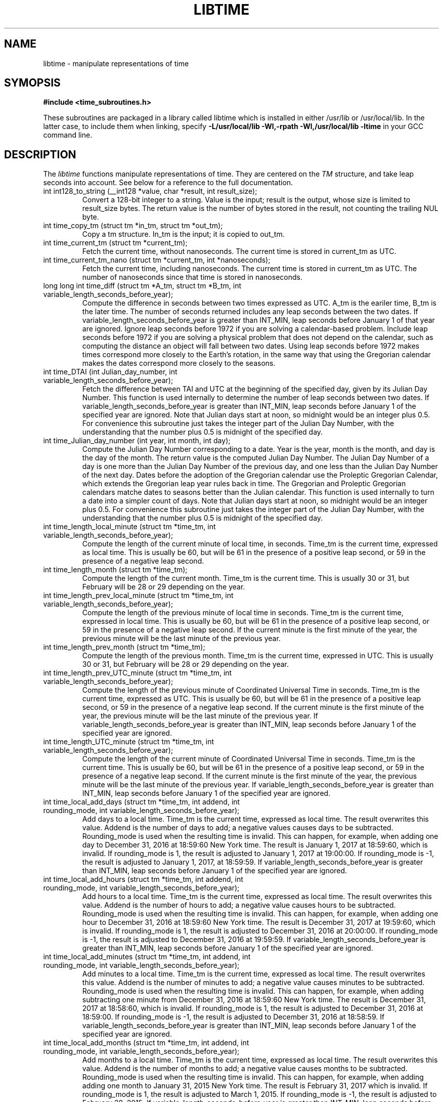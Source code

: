 .TH LIBTIME 3 "2019-11-04" "John Sauter"
.SH NAME
libtime \- manipulate representations of time
.SH SYMOPSIS
.B #include <time_subroutines.h>
.sp
These subroutines are packaged in a library called libtime which is
installed in either /usr/lib or /usr/local/lib.  In the latter case,
to include them when linking,
specify \fB -L/usr/local/lib -Wl,-rpath -Wl,/usr/local/lib -ltime \fR
in your GCC command line.
.SH DESCRIPTION
The \fI libtime \fR
functions manipulate representations of time.  They are centered
on the \fI TM \fR structure, and take leap seconds into account.
See below for a reference to the full documentation.
.sp
.TP
int int128_to_string (__int128 *value, char *result, int result_size);
Convert a 128-bit integer to a string.
Value is the input; result is the output, whose size is limited
to result_size bytes.
The return value is the number of bytes stored in the result,
not counting the trailing NUL byte.
.sp
.TP
int time_copy_tm (struct tm *in_tm, struct tm *out_tm);
Copy a tm structure.  In_tm is the input; it is copied to out_tm.
.sp
.TP
int time_current_tm (struct tm *current_tm);
Fetch the current time, without nanoseconds.  The current time is stored
in current_tm as UTC.
.sp
.TP
int time_current_tm_nano (struct tm *current_tm, int *nanoseconds);
Fetch the current time, including nanoseconds.  The current time is stored
in current_tm as UTC.  The number of nanoseconds since that time is stored
in nanoseconds.
.sp
.TP
long long int time_diff (struct tm *A_tm, struct tm *B_tm, int variable_length_seconds_before_year);
Compute the difference in seconds between two times expressed as UTC.
A_tm is the eariler
time, B_tm is the later time.  The number of seconds returned includes
any leap seconds between the two dates.  If variable_length_seconds_before_year
is greater than INT_MIN, leap seconds before January 1 of that year are
ignored.  Ignore leap seconds before 1972
if you are solving a calendar-based problem.  Include leap seconds before 1972
if you are solving a physical problem that does not depend on the calendar,
such as computing the distance an object will fall between two dates.
Using leap seconds before 1972 makes times correspond more closely to the
Earth's rotation, in the same way that using the Gregorian calendar makes
the dates correspond more closely to the seasons.
.sp
.TP
int time_DTAI (int Julian_day_number, int variable_length_seconds_before_year);
Fetch the difference between TAI and UTC at the beginning
of the specified day, given by its Julian Day Number.
This function is used internally to
determine the number of leap seconds between two dates.  If
variable_length_seconds_before_year is greater than INT_MIN,
leap seconds before January 1 of the specified year are ignored.
Note that Julian days start at noon, so midnight would be an
integer plus 0.5.  For convenience this subroutine just takes
the integer part of the Julian Day Number, with the understanding
that the number plus 0.5 is midnight of the specified day.
.sp
.TP
int time_Julian_day_number (int year, int month, int day);
Compute the Julian Day Number corresponding to a date.
Year is the year, month is the month, and day is the day of the month.
The return value is the computed Julian Day Number.  The Julian Day Number
of a day is one more than the Julian Day Number of the previous day,
and one less than the Julian Day Number of the next day.
Dates before the
adoption of the Gregorian calendar use the Proleptic Gregorian Calendar,
which extends the Gregorian leap year rules back in time.  The Gregorian and
Proleptic Gregorian calendars matche dates to seasons better than the Julian
calendar.  This function is used internally to turn a date into a simpler
count of days.
Note that Julian days start at noon, so midnight would be an
integer plus 0.5.  For convenience this subroutine just takes
the integer part of the Julian Day Number, with the understanding
that the number plus 0.5 is midnight of the specified day.
.sp
.TP
int time_length_local_minute (struct tm *time_tm, int variable_length_seconds_before_year);
Compute the length of the current minute of local time, in seconds.
Time_tm is the current time, expressed as local time.
This is usually be 60, but will be 61 in the presence of a positive leap second,
or 59 in the presence of a negative leap second.
.sp
.TP
int time_length_month (struct tm *time_tm);
Compute the length of the current month.  Time_tm is the current time.
This is usually 30 or 31, but
February will be 28 or 29 depending on the year.
.sp
.TP
int time_length_prev_local_minute (struct tm *time_tm, int variable_length_seconds_before_year);
Compute the length of the previous minute of local time in seconds.
Time_tm is the current time, expressed in local time.
This is usually be 60, but will be 61 in the presence of a positive leap second,
or 59 in the presence of a negative leap second.  If the current minute is
the first minute of the year, the previous minute will be the last minute
of the previous year.
.sp
.TP
int time_length_prev_month (struct tm *time_tm);
Compute the length of the previous month.  Time_tm is the current time,
expressed in UTC.  This is usually 30 or 31, but
February will be 28 or 29 depending on the year.
.sp
.TP
int time_length_prev_UTC_minute (struct tm *time_tm, int variable_length_seconds_before_year);
Compute the length of the previous minute of Coordinated Universal Time in
seconds.  Time_tm is the current time, expressed as UTC.
This is usually be 60, but will be 61 in the presence of a positive leap second,
or 59 in the presence of a negative leap second.  If the current minute is
the first minute of the year, the previous minute will be the last minute
of the previous year.
If variable_length_seconds_before_year is greater than INT_MIN,
leap seconds before January 1 of the specified year
are ignored.
.sp
.TP
int time_length_UTC_minute (struct tm *time_tm, int variable_length_seconds_before_year);
Compute the length of the current minute of Coordinated Universal Time in
seconds.  Time_tm is the current time.
This is usually be 60, but will be 61 in the presence of a positive leap second,
or 59 in the presence of a negative leap second.  If the current minute is
the first minute of the year, the previous minute will be the last minute
of the previous year.
If variable_length_seconds_before_year is greater than INT_MIN,
leap seconds before January 1 of the specified year
are ignored.
.sp
.TP
int time_local_add_days (struct tm *time_tm, int addend, int rounding_mode, int variable_length_seconds_before_year);
Add days to a local time.  Time_tm is the current time, expressed as local time.
The result overwrites this value.  Addend is the number of days to add;
a negative values causes days to be subtracted.
Rounding_mode is used when the resulting time is invalid.  This can happen,
for example, when adding one day to December 31, 2016 at 18:59:60 New York time.
The result is January 1, 2017 at 18:59:60, which is invalid.  If rounding_mode
is 1, the result is adjusted to January 1, 2017 at 19:00:00.  If rounding_mode
is -1, the result is adjusted to January 1, 2017, at 18:59:59.
If variable_length_seconds_before_year is greater than INT_MIN,
leap seconds before January 1 of the specified year
are ignored.
.sp
.TP
int time_local_add_hours (struct tm *time_tm, int addend, int rounding_mode, int variable_length_seconds_before_year);
Add hours to a local time.  Time_tm is the current time, expressed as local
time.  The result overwrites this value.  Addend is the number of hours to add;
a negative value causes hours to be subtracted.
Rounding_mode is used when the resulting time is invalid.  This can
happen, for example, when adding one hour to December 31, 2016 at 18:59:60
New York time.  The result is December 31, 2017 at 19:59:60, which is invalid.
If rounding_mode is 1, the result is adjusted to December 31, 2016 at 20:00:00.
If rounding_mode is -1, the result is adjusted to December 31, 2016 at 19:59:59.
If variable_length_seconds_before_year is greater than INT_MIN,
leap seconds before January 1 of the specified year
are ignored.
.sp
.TP
int time_local_add_minutes (struct tm *time_tm, int addend, int rounding_mode, int variable_length_seconds_before_year);
Add minutes to a local time.  Time_tm is the current time, expressed as local
time.  The result overwrites this value.  Addend is the number of minutes to
add; a negative value causes minutes to be subtracted.
Rounding_mode is used when the resulting time is invalid.  This can
happen, for example, when adding subtracting one minute from December 31, 2016
at 18:59:60 New York time.  The result is December 31, 2017 at 18:58:60,
which is invalid.
If rounding_mode is 1, the result is adjusted to December 31, 2016 at 18:59:00.
If rounding_mode is -1, the result is adjusted to December 31, 2016 at 18:58:59.
If variable_length_seconds_before_year is greater than INT_MIN,
leap seconds before January 1 of the specified year
are ignored.
.sp
.TP
int time_local_add_months (struct tm *time_tm, int addend, int rounding_mode, int variable_length_seconds_before_year);
Add months to a local time.  Time_tm is the current time, expressed as local
time.  The result overwrites this value.  Addend is the number of months to
add; a negative value causes months to be subtracted.
Rounding_mode is used when the resulting time is invalid.  This can
happen, for example, when adding adding one month to January 31, 2015
New York time.  The result is February 31, 2017 which is invalid.
If rounding_mode is 1, the result is adjusted to March 1, 2015.
If rounding_mode is -1, the result is adjusted to February 28, 2015.
If variable_length_seconds_before_year is greater than INT_MIN,
leap seconds before January 1 of the specified year
are ignored.
.sp
.TP
int time_local_add_seconds (struct tm *time_tm, long long int add_seconds, int variable_length_seconds_before_year);
Add seconds to a local time.  Time_tm is the current time, expressed as local
time.  Add_seconds is the number of seconds to add.  Note that it is a 64-bit
integer, to facilitate navigating by seconds through a large span of time.
If variable_length_seconds_before_year is greater than INT_MIN,
leap seconds before January 1 of the specified year
are ignored.
.sp
.TP
int time_local_add_seconds_ns (struct tm *time_tm, long long int *nanoseconds, long long int add_seconds, long long int add_nanoseconds, int variable_length_seconds_before_year);
Add seconds and nanoseconds to a local time.  Time_tm is the current time,
expressed as local time.  Nanoseconds is the number of nanoseconds since
time_tm, which can only express time to the second.  The result overwrites
time_tm and nanoseconds.  Add_seconds is the number of seconds to add.
Add_nanoseconds is the number of nanoseconds to add.  If you just want to
navigate the calendar by nanoseconds, you can keep add_seconds 0 and put
the entire span in add_nanoseconds.
If variable_length_seconds_before_year is greater than INT_MIN,
leap seconds before January 1 of the specified year
are ignored.
.sp
.TP
int time_local_add_years (struct tm *time_tm, int addend, int rounding_mode, int variable_length_seconds_before_year);
Add years to a local time.  Time_tm is the current time, expressed as local
time.  The result overwrites this value.
Addend is the number of years to
add; a negative value causes years to be subtracted.
Rounding_mode is used when the resulting time is invalid.  This can
happen, for example, when adding subtracting one year from December 31, 2016
at 18:59:60 New York time.  The result is December 31, 2015 at 18:59:60,
which is invalid.
If rounding_mode is 1, the result is adjusted to December 31, 2015 at 19:00:00.
If rounding_mode is -1, the result is adjusted to December 31, 2015 at 18:59:59.
If variable_length_seconds_before_year is greater than INT_MIN,
leap seconds before January 1 of the specified year
are ignored.
.sp
.TP
int time_local_normalize (struct tm *time_tm, long long int seconds, int variable_length_seconds_before_year);
Make sure all of the fields of a tm structure containing local time are
within their valid ranges.  Time_tm is the TM value to be normalized; the
result overwrites this value.  Seconds holds the seconds value from the
TM structure, so it can be a 64-bit value.
If variable_length_seconds_before_year is greater than INT_MIN,
leap seconds before January 1 of the specified year
are ignored.
This function is used internally to make sure the TM structure shows a valid
time before returning it.
.sp
.TP
int time_local_to_UTC (struct tm *local_time, struct tm *coordinated_universal_time, int variable_length_seconds_before_year);
Convert local time to Coordinated Universal Time.  Local_time is the input,
coordinated_universal_time is the ouutput.
If variable_length_seconds_before_year is greater than INT_MIN,
leap seconds before January 1 of the specified year
are ignored.
.sp
.TP
int time_sleep_until (struct tm *time_tm, int nanoseconds, int variable_length_seconds_before_year);
Sleep until a specified Coordinated Universal Time.
Time_tm is the target of the sleep, to the second.  Nanoseconds specifies
the number of nanoseconds after time_tm is the targer.  If the specified time
is in the past this function returns immediately; otherwise it sleeps until
at least the specified time, and then returns.
If variable_length_seconds_before_year is greater than INT_MIN,
leap seconds before January 1 of the specified year
are ignored when computing the amount of time to sleep.
.sp
.TP
int time_tm_nano_to_integer (struct tm *input_tm, int input_nanoseconds, __int128 *result);
Convert the time and nanoseconds to a 128-bit integer.
Input_tm is the time to convert, to the second; input_nanoseconds is
the additional nanoseconds.  Result is the result.
.sp
.TP
int time_tm_nano_to_string (struct tm *input_tm, int input_nanoseconds, char *current_time_string, int current_time_string_length);
Convert the time and nanoseconds to a string.
Input_tm is the time to convert, to the second; input_nanoseconds is
the additional nanoseconds.  Current_time_string is the result, with its
length limited to current_time_string_length bytes.  The format follows RFC 3339
and ISO 8601 and can handle both UTC and local time.
The return value is the number of bytes stored in the string, not counting
the trailing NUL byte.
.sp
.TP
int time_tm_to_integer (struct tm *input_tm, long long int *result);
Convert the time to a long long integer.
Input_tm is the time to be coverted; result is the result.
.sp
.TP
int time_tm_to_string (struct tm *input_tm, char *current_time_string, int current_time_string_length);
Convert the time to a string.  Input_tm is the time to convert.
Current_time_string is the result, with its
length limited to current_time_string_length bytes.  The format follows RFC 3339
and ISO 8601 and can handle both UTC and local time.
The return value is the number of bytes stored in the string, not counting
the trailing NUL byte.
.sp
.TP
int time_UTC_add_days (struct tm *time_tm, int addend, int rounding_mode, int variable_length_seconds_before_year);
Add days to a Coordinated Universal Time.
Time_tm is the current time, expressed as UTC.
The result overwrites this value.  Addend is the number of days to add;
a negative values causes days to be subtracted.
Rounding_mode is used when the resulting time is invalid.  This can happen,
for example, when adding one day to December 31, 2016 at 23:59:60.
The result is January 1, 2017 at 23:59:60, which is invalid.  If rounding_mode
is 1, the result is adjusted to January 2, 2017 at 00:00:00.  If rounding_mode
is -1, the result is adjusted to January 1, 2017, at 23:59:59.
If variable_length_seconds_before_year is greater than INT_MIN,
leap seconds before January 1 of the specified year
are ignored.
.sp
.TP
int time_UTC_add_hours (struct tm *time_tm, int addend, int rounding_mode, int variable_length_seconds_after_year);
Add hours to a Coordinated Universal Time.
Time_tm is the current time, expressed as UTC.
The result overwrites this value.  Addend is the number of hours to add;
a negative values causes hours to be subtracted.
Rounding_mode is used when the resulting time is invalid.  This can happen,
for example, when adding one hour to December 31, 2016 at 23:59:60.
The result is January 1, 2017 at 00:59:60, which is invalid.  If rounding_mode
is 1, the result is adjusted to January 1, 2017 at 01:00:00.  If rounding_mode
is -1, the result is adjusted to January 1, 2017, at 00:59:59.
If variable_length_seconds_before_year is greater than INT_MIN,
leap seconds before January 1 of the specified year
are ignored.
.sp
.TP
int time_UTC_add_minutes (struct tm *time_tm, int addend, int rounding_mode, int variable_length_seconds_before_year);
Add minutes to a Coordinated Universal Time.
Time_tm is the current time, expressed as UTC.
The result overwrites this value.  Addend is the number of minutes to add;
a negative values causes minutes to be subtracted.
Rounding_mode is used when the resulting time is invalid.  This can happen,
for example, when adding one minute to December 31, 2016 at 23:59:60.
The result is January 1, 2017 at 00:00:60, which is invalid.  If rounding_mode
is 1, the result is adjusted to January 1, 2017 at 00:01:00.  If rounding_mode
is -1, the result is adjusted to January 1, 2017, at 00:59:59.
If variable_length_seconds_before_year is greater than INT_MIN,
leap seconds before January 1 of the specified year
are ignored.
.sp
.TP
int time_UTC_add_months (struct tm *time_tm, int addend, int rounding_mode, int variable_length_seconds_before_year);
Add months to a Coordinated Universal Time.
Time_tm is the current time, expressed as UTC.
The result overwrites this value.  Addend is the number of months to add;
a negative values causes months to be subtracted.
Rounding_mode is used when the resulting time is invalid.  This can happen,
for example, when adding one month to January 31, 2015.
The result is February 31, 2015 which is invalid.  If rounding_mode
is 1, the result is adjusted to March 1, 2015.  If rounding_mode
is -1, the result is adjusted to February 28, 2015.
If variable_length_seconds_before_year is greater than INT_MIN,
leap seconds before January 1 of the specified year
are ignored.
.sp
.TP
int time_UTC_add_seconds (struct tm *time_tm, long long int add_seconds, int variable_length_seconds_before_year);
Add seconds to a Coordinated Universal Time.
Time_tm is the current time, expressed as UTC.  Add_seconds is the number of
seconds to add.  Note that it is a 64-bit
integer, to facilitate navigating by seconds through a large span of time.
If variable_length_seconds_before_year is greater than INT_MIN,
leap seconds before January 1 of the specified year
are ignored.
.sp
.TP
int time_UTC_add_seconds_ns (struct tm *time_tm, long long int *nanoseconds, long long int add_seconds, long long int add_nanoseconds, int variable_length_seconds_before_year);
Add seconds and nanoseconds to a Coordinated Universal Time.
Time_tm is the current time, expressed as UTC.
Nanoseconds is the number of nanoseconds since
time_tm, which can only express time to the second.  The result overwrites
time_tm and nanoseconds.  Add_seconds is the number of seconds to add.
Add_nanoseconds is the number of nanoseconds to add.  If you just want to
navigate the calendar by nanoseconds, you can keep add_seconds 0 and put
the entire span in add_nanoseconds.
If variable_length_seconds_before_year is greater than INT_MIN,
leap seconds before January 1 of the specified year
are ignored.
.sp
.TP
int time_UTC_add_years (struct tm *time_tm, int addend, int rounding_mode, int variable_length_seconds_before_year);
Add years to a Coordinated Universal Time.
Time_tm is the current time, expressed as UTC.
The result overwrites this value.
Addend is the number of years to
add; a negative value causes years to be subtracted.
Rounding_mode is used when the resulting time is invalid.  This can
happen, for example, when adding subtracting one year from December 31, 2016
at 23:59:60.  The result is December 31, 2015 at 23:59:60,
which is invalid.
If rounding_mode is 1, the result is adjusted to January 1, 2016 at 00:00:00.
If rounding_mode is -1, the result is adjusted to December 31, 2015 at 23:59:59.
If variable_length_seconds_before_year is greater than INT_MIN,
leap seconds before January 1 of the specified year
are ignored.
.sp
.TP
int time_UTC_normalize (struct tm *time_tm, long long int seconds, int variable_length_seconds_before_year);
Make sure all of the fields of a tm structure containing a
Coordinated Universal Time are within their valid ranges.
Time_tm is the TM value to be normalized; the
result overwrites this value.  Seconds holds the seconds value from the
TM structure, so it can be a 64-bit value.
If variable_length_seconds_before_year is greater than INT_MIN,
leap seconds before January 1 of the specified year
are ignored.
This function is used internally to make sure the TM structure shows a valid
time before returning it.
.sp
.TP
int time_UTC_to_local (struct tm *coordinated_universal_time, struct tm *local_time, int variable_length_seconds_before_year);
Convert Coordinated Universal Time to local time.
Coordinated_universal_time is the input time, in UTC.
The result is stored in local_time.
If variable_length_seconds_before_year is greater than INT_MIN,
leap seconds before January 1 of the specified year
are ignored.
.SH SEE ALSO
A paper on why you should use these functions is available at
\%https://commons.wikimedia.org/wiki/File:Avoid_Using_POSIX_time_t_for_Telling_Time.pdf
It contains additional documentation and some examples of how to use these
subroutines.


